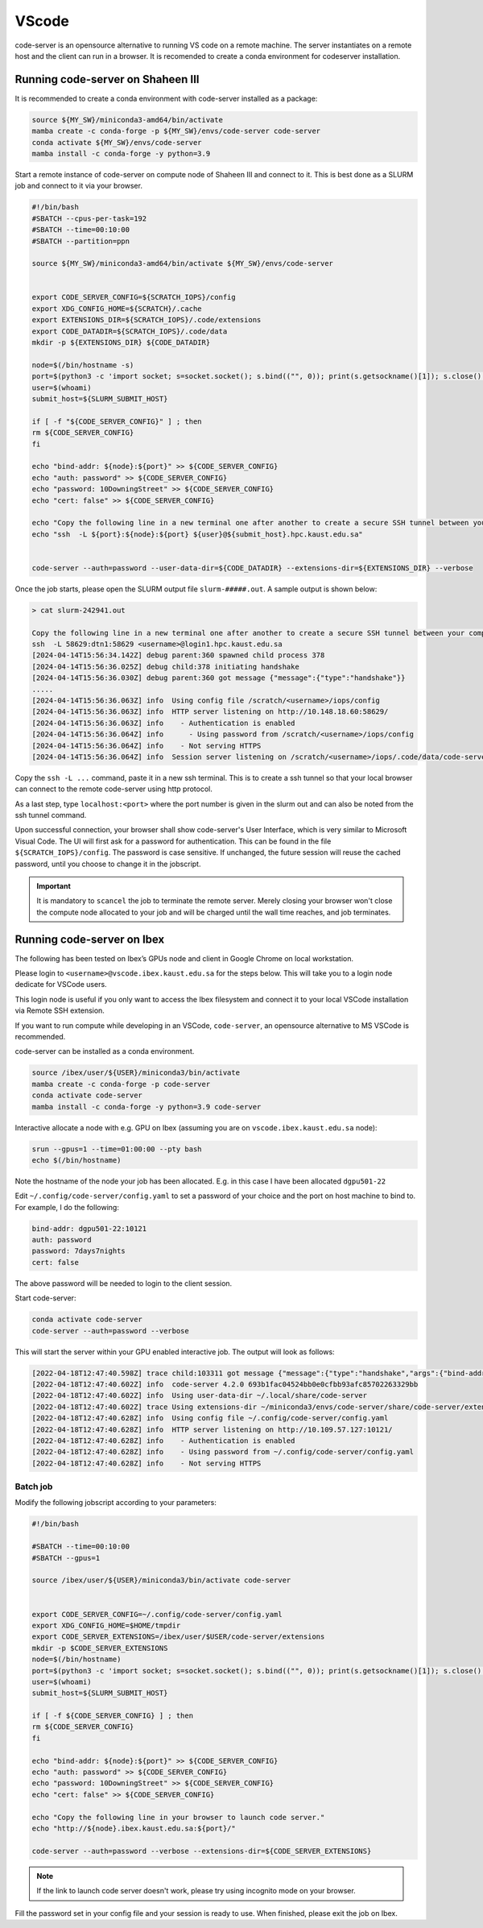 .. sectionauthor:: Rana Selim <rana.selim@kaust.edu.sa>
.. meta::
    :description: Code-Server guide
    :keywords: codeserver, vscode

.. _vscode:

=========
VScode 
=========
code-server is an opensource alternative to running VS code on a remote machine. The server instantiates on a remote host and the client can run in a browser. It is recomended to create a conda environment for codeserver installation. 



Running code-server on Shaheen III
===================================
It is recommended to create a conda environment with code-server installed as a package:

.. code-block:: bash

    source ${MY_SW}/miniconda3-amd64/bin/activate
    mamba create -c conda-forge -p ${MY_SW}/envs/code-server code-server 
    conda activate ${MY_SW}/envs/code-server
    mamba install -c conda-forge -y python=3.9

Start a remote instance of code-server on compute node of Shaheen III and connect to it. This is best done as a SLURM job and connect to it via your browser. 


.. code-block:: bash

    #!/bin/bash
    #SBATCH --cpus-per-task=192
    #SBATCH --time=00:10:00
    #SBATCH --partition=ppn

    source ${MY_SW}/miniconda3-amd64/bin/activate ${MY_SW}/envs/code-server


    export CODE_SERVER_CONFIG=${SCRATCH_IOPS}/config
    export XDG_CONFIG_HOME=${SCRATCH}/.cache
    export EXTENSIONS_DIR=${SCRATCH_IOPS}/.code/extensions
    export CODE_DATADIR=${SCRATCH_IOPS}/.code/data
    mkdir -p ${EXTENSIONS_DIR} ${CODE_DATADIR}

    node=$(/bin/hostname -s)
    port=$(python3 -c 'import socket; s=socket.socket(); s.bind(("", 0)); print(s.getsockname()[1]); s.close()')
    user=$(whoami)
    submit_host=${SLURM_SUBMIT_HOST}

    if [ -f "${CODE_SERVER_CONFIG}" ] ; then
    rm ${CODE_SERVER_CONFIG}
    fi

    echo "bind-addr: ${node}:${port}" >> ${CODE_SERVER_CONFIG}
    echo "auth: password" >> ${CODE_SERVER_CONFIG}
    echo "password: 10DowningStreet" >> ${CODE_SERVER_CONFIG}
    echo "cert: false" >> ${CODE_SERVER_CONFIG}

    echo "Copy the following line in a new terminal one after another to create a secure SSH tunnel between your computer and Shaheen compute node."
    echo "ssh  -L ${port}:${node}:${port} ${user}@${submit_host}.hpc.kaust.edu.sa"


    code-server --auth=password --user-data-dir=${CODE_DATADIR} --extensions-dir=${EXTENSIONS_DIR} --verbose


Once the job starts, please open the SLURM output file ``slurm-#####.out``. A sample output is shown below:

.. code-block:: bash
    
    > cat slurm-242941.out

    Copy the following line in a new terminal one after another to create a secure SSH tunnel between your computer and Shaheen compute node.
    ssh  -L 58629:dtn1:58629 <username>@login1.hpc.kaust.edu.sa
    [2024-04-14T15:56:34.142Z] debug parent:360 spawned child process 378
    [2024-04-14T15:56:36.025Z] debug child:378 initiating handshake
    [2024-04-14T15:56:36.030Z] debug parent:360 got message {"message":{"type":"handshake"}}
    .....
    [2024-04-14T15:56:36.063Z] info  Using config file /scratch/<username>/iops/config
    [2024-04-14T15:56:36.063Z] info  HTTP server listening on http://10.148.18.60:58629/
    [2024-04-14T15:56:36.063Z] info    - Authentication is enabled
    [2024-04-14T15:56:36.064Z] info      - Using password from /scratch/<username>/iops/config
    [2024-04-14T15:56:36.064Z] info    - Not serving HTTPS
    [2024-04-14T15:56:36.064Z] info  Session server listening on /scratch/<username>/iops/.code/data/code-server-ipc.sock


Copy the ``ssh -L ...`` command, paste it in a new ssh terminal. This is to create a ssh tunnel so that your local browser can connect to the remote code-server using http protocol.

As a last step, type ``localhost:<port>`` where the port number is given in the slurm out and can also be noted from the ssh tunnel command.

Upon successful connection, your browser shall show code-server's User Interface, which is very similar to Microsoft Visual Code.
The UI will first ask for a password for authentication. This can be found in the file ``${SCRATCH_IOPS}/config``. The password is case sensitive. If unchanged, the future session will reuse the cached password, until you choose to change it in the jobscript.

.. important:: 
    It is mandatory to ``scancel`` the job to terminate the remote server. Merely closing your browser won't close the compute node allocated to your job and will be charged until the wall time reaches, and job terminates. 


Running code-server on Ibex
============================

The following has been tested on Ibex’s GPUs node and client in Google Chrome on local workstation. 

Please login to ``<username>@vscode.ibex.kaust.edu.sa`` for the steps below. This will take you to a login node dedicate for VSCode users.

This login node is useful if you only want to access the Ibex filesystem and connect it to your local VSCode installation via Remote SSH extension.

If you want to run compute while developing in an VSCode, ``code-server``, an opensource alternative to MS VSCode is recommended.

code-server can be installed as a conda environment. 

.. code-block:: bash

    source /ibex/user/${USER}/miniconda3/bin/activate
    mamba create -c conda-forge -p code-server 
    conda activate code-server
    mamba install -c conda-forge -y python=3.9 code-server

Interactive allocate a node with e.g. GPU on Ibex (assuming you are on ``vscode.ibex.kaust.edu.sa`` node):

.. code-block:: bash 

    srun --gpus=1 --time=01:00:00 --pty bash
    echo $(/bin/hostname)

Note the hostname of the node your job has been allocated. E.g. in this case I have been allocated ``dgpu501-22``

Edit ``~/.config/code-server/config.yaml`` to set a password of your choice and the port on host machine to bind to. For example, I do the following:

.. code-block:: bash 

   bind-addr: dgpu501-22:10121
   auth: password
   password: 7days7nights
   cert: false

The above password will be needed to login to the client session.

Start code-server:

.. code-block:: bash 
    
    conda activate code-server
    code-server --auth=password --verbose

This will start the server within your GPU enabled interactive job. The output will look as follows:

.. code-block:: bash 

    [2022-04-18T12:47:40.598Z] trace child:103311 got message {"message":{"type":"handshake","args":{"bind-addr":"127.0.0.1:10121","auth":"password","password":"7days7nights","config":"/home/username/.config/code-server/config.yaml","verbose":true,"extensions-dir":"/home/username/miniconda3/envs/code-server/share/code-server/extensions","user-data-dir":"/home/username/.local/share/code-server","log":"trace","host":"127.0.0.1","port":10121,"proxy-domain":[],"_":[],"usingEnvPassword":false,"usingEnvHashedPassword":false}}}
    [2022-04-18T12:47:40.602Z] info  code-server 4.2.0 693b1fac04524bb0e0cfbb93afc85702263329bb
    [2022-04-18T12:47:40.602Z] info  Using user-data-dir ~/.local/share/code-server
    [2022-04-18T12:47:40.602Z] trace Using extensions-dir ~/miniconda3/envs/code-server/share/code-server/extensions
    [2022-04-18T12:47:40.628Z] info  Using config file ~/.config/code-server/config.yaml
    [2022-04-18T12:47:40.628Z] info  HTTP server listening on http://10.109.57.127:10121/ 
    [2022-04-18T12:47:40.628Z] info    - Authentication is enabled
    [2022-04-18T12:47:40.628Z] info    - Using password from ~/.config/code-server/config.yaml
    [2022-04-18T12:47:40.628Z] info    - Not serving HTTPS 

Batch job
^^^^^^^^^
Modify the following jobscript according to your parameters:

.. code-block:: bash 

    #!/bin/bash

    #SBATCH --time=00:10:00
    #SBATCH --gpus=1

    source /ibex/user/${USER}/miniconda3/bin/activate code-server


    export CODE_SERVER_CONFIG=~/.config/code-server/config.yaml
    export XDG_CONFIG_HOME=$HOME/tmpdir
    export CODE_SERVER_EXTENSIONS=/ibex/user/$USER/code-server/extensions
    mkdir -p $CODE_SERVER_EXTENSIONS
    node=$(/bin/hostname)
    port=$(python3 -c 'import socket; s=socket.socket(); s.bind(("", 0)); print(s.getsockname()[1]); s.close()')
    user=$(whoami) 
    submit_host=${SLURM_SUBMIT_HOST} 

    if [ -f ${CODE_SERVER_CONFIG} ] ; then
    rm ${CODE_SERVER_CONFIG}
    fi

    echo "bind-addr: ${node}:${port}" >> ${CODE_SERVER_CONFIG} 
    echo "auth: password" >> ${CODE_SERVER_CONFIG}
    echo "password: 10DowningStreet" >> ${CODE_SERVER_CONFIG}
    echo "cert: false" >> ${CODE_SERVER_CONFIG}

    echo "Copy the following line in your browser to launch code server."
    echo "http://${node}.ibex.kaust.edu.sa:${port}/"

    code-server --auth=password --verbose --extensions-dir=${CODE_SERVER_EXTENSIONS}


.. note::
    
    If the link to launch code server doesn't work, please try using incognito mode on your browser.

Fill the password set in your config file and your session is ready to use. 
When finished, please exit the job on Ibex.